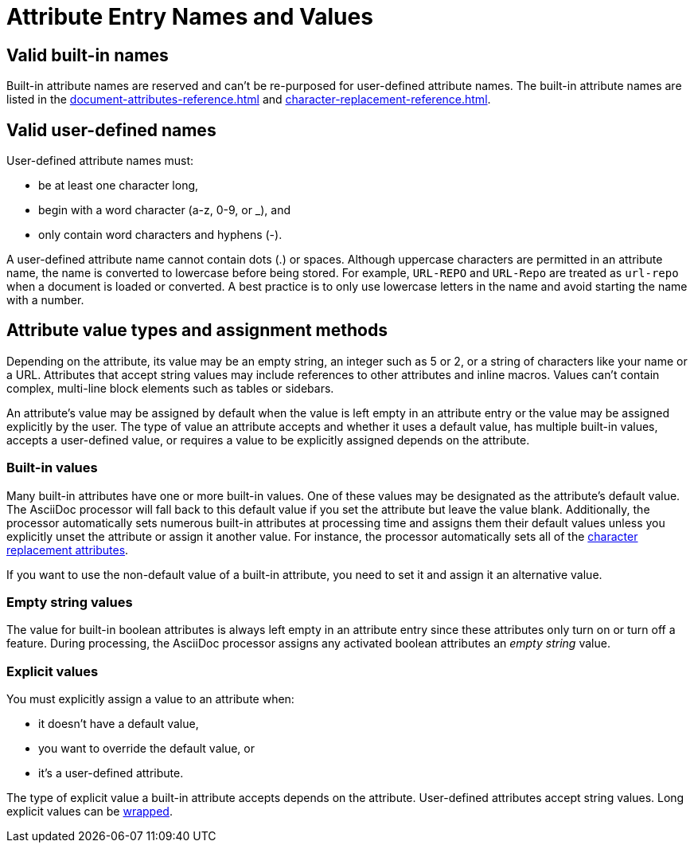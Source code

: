 = Attribute Entry Names and Values

== Valid built-in names

Built-in attribute names are reserved and can't be re-purposed for user-defined attribute names.
The built-in attribute names are listed in the xref:document-attributes-reference.adoc[] and xref:character-replacement-reference.adoc[].

[#user-defined]
== Valid user-defined names

User-defined attribute names must:

* be at least one character long,
* begin with a word character (a-z, 0-9, or _), and
* only contain word characters and hyphens (-).

A user-defined attribute name cannot contain dots (.) or spaces.
Although uppercase characters are permitted in an attribute name, the name is converted to lowercase before being stored.
For example, `URL-REPO` and `URL-Repo` are treated as `url-repo` when a document is loaded or converted.
A best practice is to only use lowercase letters in the name and avoid starting the name with a number.

== Attribute value types and assignment methods

Depending on the attribute, its value may be an empty string, an integer such as 5 or 2, or a string of characters like your name or a URL.
Attributes that accept string values may include references to other attributes and inline macros.
Values can't contain complex, multi-line block elements such as tables or sidebars.

An attribute's value may be assigned by default when the value is left empty in an attribute entry or the value may be assigned explicitly by the user.
The type of value an attribute accepts and whether it uses a default value, has multiple built-in values, accepts a user-defined value, or requires a value to be explicitly assigned depends on the attribute.

=== Built-in values

Many built-in attributes have one or more built-in values.
One of these values may be designated as the attribute's default value.
The AsciiDoc processor will fall back to this default value if you set the attribute but leave the value blank.
Additionally, the processor automatically sets numerous built-in attributes at processing time and assigns them their default values unless you explicitly unset the attribute or assign it another value.
For instance, the processor automatically sets all of the xref:character-replacement-reference.adoc[character replacement attributes].

If you want to use the non-default value of a built-in attribute, you need to set it and assign it an alternative value.

=== Empty string values

The value for built-in boolean attributes is always left empty in an attribute entry since these attributes only turn on or turn off a feature.
During processing, the AsciiDoc processor assigns any activated boolean attributes an _empty string_ value.

=== Explicit values

You must explicitly assign a value to an attribute when:

* it doesn't have a default value,
* you want to override the default value, or
* it's a user-defined attribute.

The type of explicit value a built-in attribute accepts depends on the attribute.
User-defined attributes accept string values.
Long explicit values can be xref:wrap-values.adoc[wrapped].

////
For example,

[source]
----
:keywords: content engineering, branch collisions, 42, {meta-topics}, FTW <1> <2>
----
<1> The xref:header:metadata.adoc#keywords[built-in keywords attribute] doesn't have a default value, so you must explicitly assign it a value when you set it.
<2> Attributes that accept string values may include <<attribute-reference,references to other attributes>>, e.g, `+{meta-topics}+`.
See the xref:document-attributes-reference.adoc[Document Attributes Reference] for information about each built-in attribute's accepted value types.

You must explicitly assign a value to a built-in attribute when you want to override its default value.
For instance, when a section in a document is assigned the appendix style, that section title will be automatically prefixed with a label and a letter that signifies that section's order, e.g., Appendix A, by default.
Let's override the default letter ordering and use a number instead.

[source]
----
:appendix-number: 1
----

Now the first section assigned the appendix style will be prefixed Appendix 1, the second, Appendix 2, and so forth.

=== User-defined values

The value field of a built-in attribute is left blank if it's a boolean attribute.
The value can also be left blank if the attribute has a default value and that's the value you want to assign to it.

When you're setting a built-in attribute, the value may be _empty string_ if it's a boolean attribute, a built-in value, or a user-defined value.
However, if the document attribute is built-in, the value may be _empty
Depending on the type of document attribute--built-in or user-defined--the value may be _empty string_,
Some attributes may not have a value explicitly assigned to them.
When a value is not specified, the value _empty string_ is assumed.
An empty value is often used to set a boolean attribute (thus making a blank value implicitly true).

* it's a built-in attribute doesn't accept any explicitly set values because it only turns on a behavior,
* it's a built-in attribute that uses a default value when its value is left empty, or
* the attribute was set, but not assigned a value by accident.
In this case, it will use its default value if applicable or output an error message when the document is processed.
////
